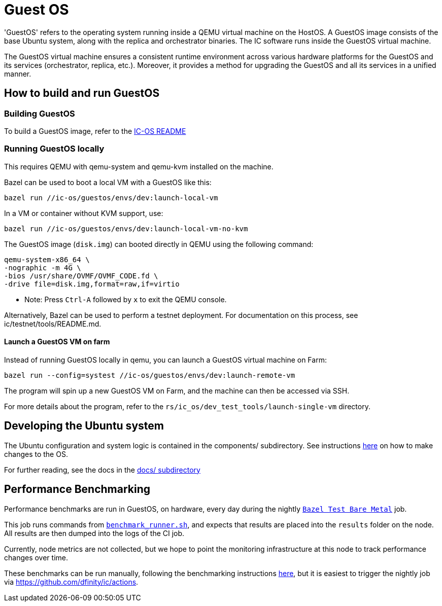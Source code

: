 = Guest OS

'GuestOS' refers to the operating system running inside a QEMU virtual machine on the HostOS. A GuestOS image consists of the base Ubuntu system, along with the replica and orchestrator binaries. The IC software runs inside the GuestOS virtual machine.

The GuestOS virtual machine ensures a consistent runtime environment across various hardware platforms for the GuestOS and its services (orchestrator, replica, etc.). Moreover, it provides a method for upgrading the GuestOS and all its services in a unified manner.

== How to build and run GuestOS
=== Building GuestOS

To build a GuestOS image, refer to the link:../README.adoc[IC-OS README]

=== Running GuestOS locally

This requires QEMU with qemu-system and qemu-kvm installed on the machine.

Bazel can be used to boot a local VM with a GuestOS like this:

    bazel run //ic-os/guestos/envs/dev:launch-local-vm

In a VM or container without KVM support, use:

    bazel run //ic-os/guestos/envs/dev:launch-local-vm-no-kvm

The GuestOS image (`disk.img`) can booted directly in QEMU using the following command:

    qemu-system-x86_64 \
    -nographic -m 4G \
    -bios /usr/share/OVMF/OVMF_CODE.fd \
    -drive file=disk.img,format=raw,if=virtio

* Note: Press `Ctrl-A` followed by `x` to exit the QEMU console.

Alternatively, Bazel can be used to perform a testnet deployment. For documentation on this process, see ic/testnet/tools/README.md.

==== Launch a GuestOS VM on farm

Instead of running GuestOS locally in qemu, you can launch a GuestOS virtual machine on Farm:

    bazel run --config=systest //ic-os/guestos/envs/dev:launch-remote-vm

The program will spin up a new GuestOS VM on Farm, and the machine can then be accessed via SSH.

For more details about the program, refer to the `rs/ic_os/dev_test_tools/launch-single-vm` directory.

== Developing the Ubuntu system

The Ubuntu configuration and system logic is contained in the components/ subdirectory.
See instructions link:components/README.adoc#[here] on how to make changes to the OS.

For further reading, see the docs in the
link:docs/README.adoc#[docs/ subdirectory]

== Performance Benchmarking

Performance benchmarks are run in GuestOS, on hardware, every day during the nightly
link:../../.github/workflows-source/schedule-daily.yml[`Bazel Test Bare Metal`] job.

This job runs commands from link:../dev-tools/bare_metal_deployment/benchmark_runner.sh[`benchmark_runner.sh`],
and expects that results are placed into the `results` folder on the node. All results are then
dumped into the logs of the CI job.

Currently, node metrics are not collected, but we hope to point the monitoring infrastructure at
this node to track performance changes over time.

These benchmarks can be run manually, following the benchmarking instructions
link:../dev-tools/bare_metal_deployment/README.md[here], but it is easiest to trigger the nightly
job via https://github.com/dfinity/ic/actions.
